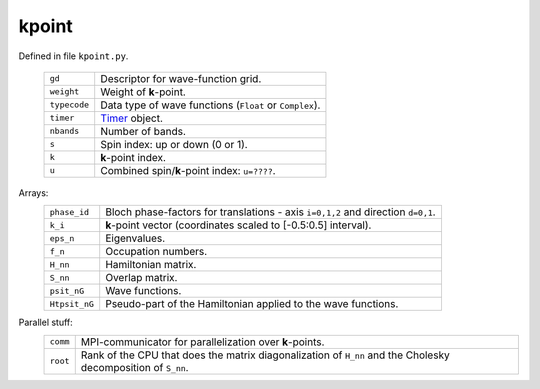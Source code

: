 ======
kpoint
======

Defined in file ``kpoint.py``.

 ============ =================================================================
 ``gd``       Descriptor for wave-function grid.
 ``weight``   Weight of **k**-point.
 ``typecode`` Data type of wave functions (``Float`` or ``Complex``).
 ``timer``    Timer_ object.
 ``nbands``   Number of bands.
 ``s``        Spin index: up or down (0 or 1).
 ``k``        **k**-point index.
 ``u``        Combined spin/**k**-point index: ``u=????``.
 ============ =================================================================       

Arrays:
 ============= ================================================================
 ``phase_id``  Bloch phase-factors for translations - axis ``i=0,1,2``
               and direction ``d=0,1``.
 ``k_i``       **k**-point vector (coordinates scaled to [-0.5:0.5] interval).
 ``eps_n``     Eigenvalues.
 ``f_n``       Occupation numbers.
 ``H_nn``      Hamiltonian matrix.
 ``S_nn``      Overlap matrix.
 ``psit_nG``   Wave functions.
 ``Htpsit_nG`` Pseudo-part of the Hamiltonian applied to the wave functions.
 ============= ================================================================

Parallel stuff:
 ======== =================================================================
 ``comm`` MPI-communicator for parallelization over **k**-points.
 ``root`` Rank of the CPU that does the matrix diagonalization of ``H_nn``
          and the Cholesky decomposition of ``S_nn``.
 ======== =================================================================

.. _Timer: https://wiki.fysik.dtu.dk/stuff/html/public/gridpaw.utilities.timing.Timer-class.html
.. _LocFuncBroadcaster: https://wiki.fysik.dtu.dk/stuff/html/public/gridpaw.localized_functions.LocFuncBroadcaster-class.html

